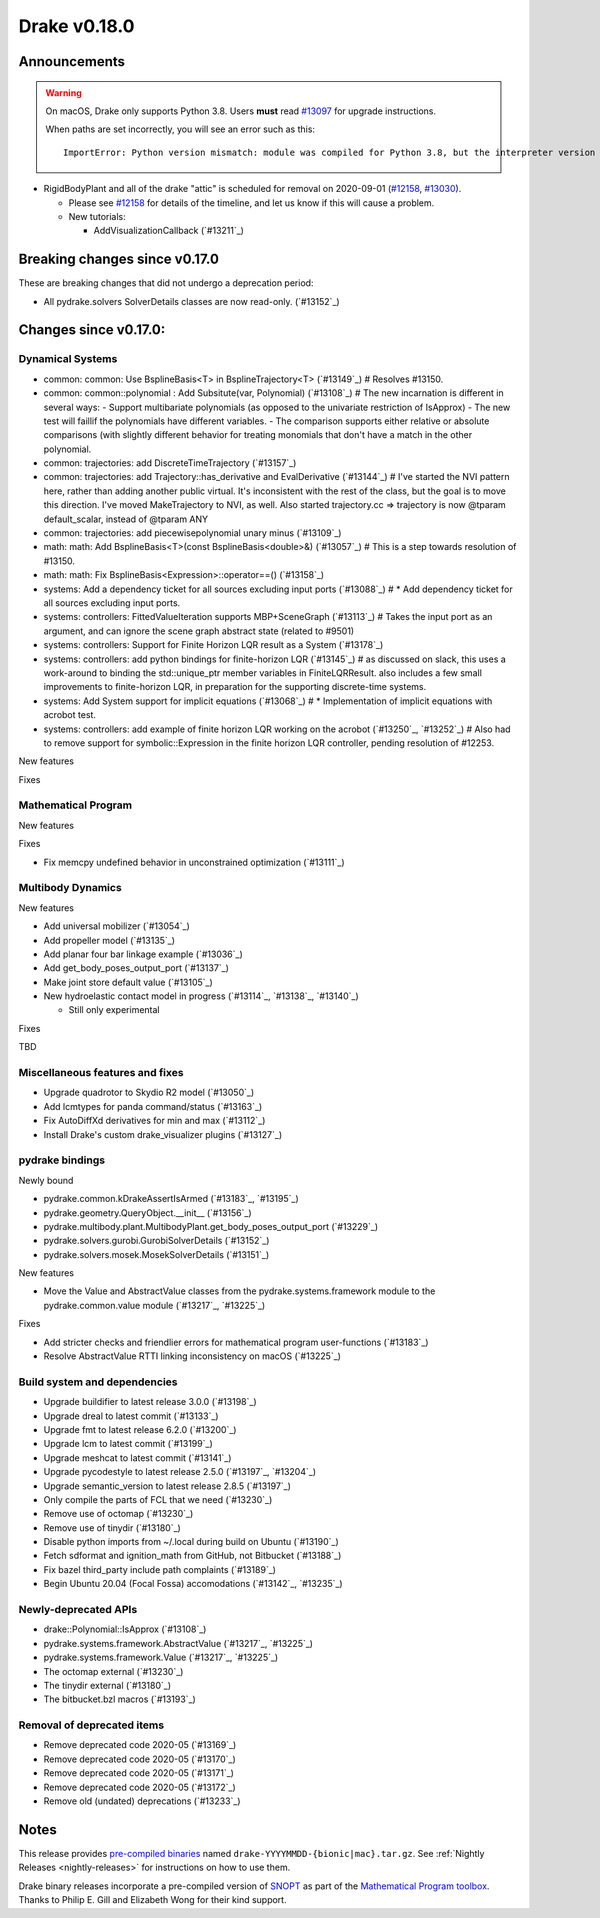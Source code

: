 *************
Drake v0.18.0
*************

Announcements
-------------

.. warning::

  On macOS, Drake only supports Python 3.8.  Users **must** read `#13097`_ for
  upgrade instructions.

  When paths are set incorrectly, you will see an error such as this::

      ImportError: Python version mismatch: module was compiled for Python 3.8, but the interpreter version is incompatible: 3.7.7

* RigidBodyPlant and all of the drake "attic" is scheduled for removal on
  2020-09-01 (`#12158`_, `#13030`_).

  * Please see `#12158`_ for details of the timeline, and let us know if this
    will cause a problem.

  * New tutorials:

    * AddVisualizationCallback (`#13211`_)

Breaking changes since v0.17.0
------------------------------

These are breaking changes that did not undergo a deprecation period:

* All pydrake.solvers SolverDetails classes are now read-only. (`#13152`_)

Changes since v0.17.0:
----------------------

Dynamical Systems
~~~~~~~~~~~~~~~~~

* common: common: Use BsplineBasis<T> in BsplineTrajectory<T> (`#13149`_)  # Resolves #13150.
* common: common::polynomial : Add Subsitute(var, Polynomial) (`#13108`_)  # The new incarnation is different in several ways: - Support multibariate polynomials (as opposed to the univariate restriction of IsApprox) - The new test will faillif the polynomials have different variables. -  The comparison supports either relative or absolute comparisons (with slightly different behavior for treating monomials that don't have a match in the other polynomial.
* common: trajectories: add DiscreteTimeTrajectory (`#13157`_)
* common: trajectories: add Trajectory::has_derivative and EvalDerivative (`#13144`_)  # I've started the NVI pattern here, rather than adding another public virtual. It's inconsistent with the rest of the class, but the goal is to move this direction.  I've moved MakeTrajectory to NVI, as well. Also started trajectory.cc => trajectory is now @tparam default_scalar, instead of @tparam ANY
* common: trajectories: add piecewisepolynomial unary minus (`#13109`_)
* math: math: Add BsplineBasis<T>(const BsplineBasis<double>&) (`#13057`_)  # This is a step towards resolution of #13150.
* math: math: Fix BsplineBasis<Expression>::operator==() (`#13158`_)

* systems: Add a dependency ticket for all sources excluding input ports (`#13088`_)  # * Add dependency ticket for all sources excluding input ports.
* systems: controllers: FittedValueIteration supports MBP+SceneGraph (`#13113`_)  # Takes the input port as an argument, and can ignore the scene graph abstract state (related to #9501)
* systems: controllers: Support for Finite Horizon LQR result as a System (`#13178`_)
* systems: controllers: add python bindings for finite-horizon LQR (`#13145`_)  # as discussed on slack, this uses a work-around to binding the std::unique_ptr member variables in FiniteLQRResult. also includes a few small improvements to finite-horizon LQR, in preparation for the supporting discrete-time systems.
* systems: Add System support for implicit equations (`#13068`_)  # * Implementation of implicit equations with acrobot test.
* systems: controllers: add example of finite horizon LQR working on the acrobot (`#13250`_, `#13252`_)  # Also had to remove support for symbolic::Expression in the finite horizon LQR controller, pending resolution of #12253.

New features

Fixes

Mathematical Program
~~~~~~~~~~~~~~~~~~~~

New features

Fixes

* Fix memcpy undefined behavior in unconstrained optimization (`#13111`_)

Multibody Dynamics
~~~~~~~~~~~~~~~~~~

New features

* Add universal mobilizer (`#13054`_)
* Add propeller model (`#13135`_)
* Add planar four bar linkage example (`#13036`_)
* Add get_body_poses_output_port (`#13137`_)
* Make joint store default value (`#13105`_)

* New hydroelastic contact model in progress (`#13114`_, `#13138`_, `#13140`_)

  * Still only experimental

Fixes

TBD

Miscellaneous features and fixes
~~~~~~~~~~~~~~~~~~~~~~~~~~~~~~~~

* Upgrade quadrotor to Skydio R2 model (`#13050`_)
* Add lcmtypes for panda command/status (`#13163`_)
* Fix AutoDiffXd derivatives for min and max (`#13112`_)
* Install Drake's custom drake_visualizer plugins (`#13127`_)

pydrake bindings
~~~~~~~~~~~~~~~~

Newly bound

* pydrake.common.kDrakeAssertIsArmed (`#13183`_, `#13195`_)
* pydrake.geometry.QueryObject.__init__ (`#13156`_)
* pydrake.multibody.plant.MultibodyPlant.get_body_poses_output_port (`#13229`_)
* pydrake.solvers.gurobi.GurobiSolverDetails (`#13152`_)
* pydrake.solvers.mosek.MosekSolverDetails (`#13151`_)

New features

* Move the Value and AbstractValue classes from the pydrake.systems.framework module to the pydrake.common.value module (`#13217`_, `#13225`_)

Fixes

* Add stricter checks and friendlier errors for mathematical program user-functions (`#13183`_)
* Resolve AbstractValue RTTI linking inconsistency on macOS (`#13225`_)

Build system and dependencies
~~~~~~~~~~~~~~~~~~~~~~~~~~~~~

* Upgrade buildifier to latest release 3.0.0 (`#13198`_)
* Upgrade dreal to latest commit (`#13133`_)
* Upgrade fmt to latest release 6.2.0 (`#13200`_)
* Upgrade lcm to latest commit (`#13199`_)
* Upgrade meshcat to latest commit (`#13141`_)
* Upgrade pycodestyle to latest release 2.5.0 (`#13197`_, `#13204`_)
* Upgrade semantic_version to latest release 2.8.5 (`#13197`_)
* Only compile the parts of FCL that we need (`#13230`_)
* Remove use of octomap (`#13230`_)
* Remove use of tinydir (`#13180`_) 
* Disable python imports from ~/.local during build on Ubuntu (`#13190`_)
* Fetch sdformat and ignition_math from GitHub, not Bitbucket (`#13188`_)
* Fix bazel third_party include path complaints (`#13189`_)
* Begin Ubuntu 20.04 (Focal Fossa) accomodations (`#13142`_, `#13235`_)

Newly-deprecated APIs
~~~~~~~~~~~~~~~~~~~~~

* drake::Polynomial::IsApprox (`#13108`_)
* pydrake.systems.framework.AbstractValue (`#13217`_, `#13225`_)
* pydrake.systems.framework.Value (`#13217`_, `#13225`_)
* The octomap external (`#13230`_)
* The tinydir external (`#13180`_)
* The bitbucket.bzl macros (`#13193`_)

Removal of deprecated items
~~~~~~~~~~~~~~~~~~~~~~~~~~~

* Remove deprecated code 2020-05 (`#13169`_)
* Remove deprecated code 2020-05 (`#13170`_)
* Remove deprecated code 2020-05 (`#13171`_)
* Remove deprecated code 2020-05 (`#13172`_)
* Remove old (undated) deprecations (`#13233`_)

Notes
-----

This release provides `pre-compiled binaries
<https://github.com/RobotLocomotion/drake/releases/tag/v0.18.0>`__ named
``drake-YYYYMMDD-{bionic|mac}.tar.gz``. See :ref:`Nightly Releases
<nightly-releases>` for instructions on how to use them.

Drake binary releases incorporate a pre-compiled version of `SNOPT
<https://ccom.ucsd.edu/~optimizers/solvers/snopt/>`__ as part of the
`Mathematical Program toolbox
<https://drake.mit.edu/doxygen_cxx/group__solvers.html>`__. Thanks to
Philip E. Gill and Elizabeth Wong for their kind support.

.. _#12158: https://github.com/RobotLocomotion/drake/pull/12158
.. _#13030: https://github.com/RobotLocomotion/drake/pull/13030
.. _#13097: https://github.com/RobotLocomotion/drake/pull/13097

..
  Current oldest_commit 77a7b9437331f1540666b9089395b53da403e4fa (inclusive).
  Current newest_commit bc4638164b9994119f8b50b48d268c172e34bdfe (inclusive).
